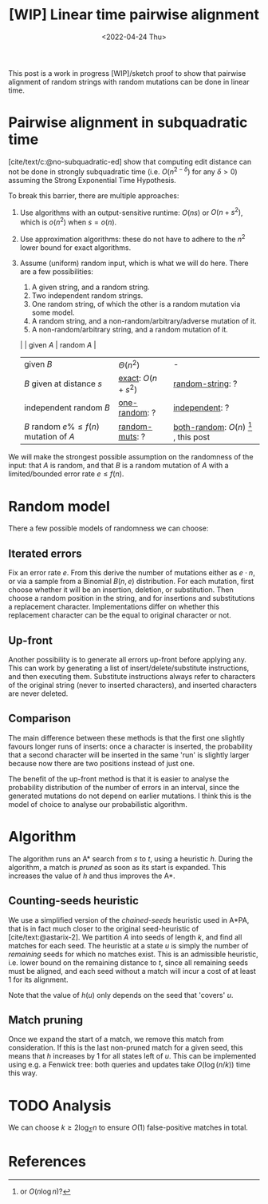 #+TITLE: [WIP] Linear time pairwise alignment
#+HUGO_BASE_DIR: ../..
#+HUGO_TAGS: pairwise-alignment
#+HUGO_LEVEL_OFFSET: 1
#+bibliography: local-bib.bib
#+cite_export: csl ../../chicago-author-date.csl
#+OPTIONS: ^:{}
#+hugo_auto_set_lastmod: nil
#+date: <2022-04-24 Thu>

#+toc: headlines 3

This post is a work in progress [WIP]/sketch proof to show that pairwise
alignment of random strings with random mutations can be done in linear time.

* Pairwise alignment in subquadratic time

[cite/text/c:@no-subquadratic-ed] show that computing edit distance can not be
done in strongly subquadratic time (i.e. $O(n^{2-\delta})$ for any $\delta >0$)
assuming the Strong Exponential Time Hypothesis.

To break this barrier, there are multiple approaches:

1. <<exact>> Use algorithms with an output-sensitive runtime: $O(ns)$ or $O(n + s^2)$,
  which is $o(n^2)$ when $s = o(n)$.
2. Use approximation algorithms: these do not have to adhere to the $n^2$
  lower bound for exact algorithms.
3. Assume (uniform) random input, which is what we will do here. There are a few possibilities:

   1. <<one-random>> A given string, and a random string.
   2. <<independent>> Two independent random strings.
   3. <<both-random>> One random string, of which the other is a random mutation via some model.
   4. <<random-string>> A random string, and a non-random/arbitrary/adverse mutation of it.
   5. <<random-muts>> A non-random/arbitrary string, and a random mutation of it.

   |                                           | given $A$         | random $A$                                               |
   | given $B$                                 | $\Theta(n^2)$     | -                                                        |
   | $B$ given at distance $s$                 | [[exact]]: $O(n+s^2)$ | [[random-string]]: ?                                         |
   | independent random $B$                    | [[one-random]]: ?     | [[independent]]: ?                                           |
   | $B$ random $e\%\leq f(n)$ mutation of $A$ | [[random-muts]]: ?    | [[both-random]]: $O(n)$ [fn:: or $O(n \log n)$?] , this post |

We will make the strongest possible assumption on the randomness of the input:
that $A$ is random, and that $B$ is a random mutation of $A$ with a
limited/bounded error rate $e \leq f(n)$.


* Random model

There a few possible models of randomness we can choose:
** Iterated errors
Fix an error rate $e$. From this derive the number of mutations either as
$e\cdot n$, or via a sample from a Binomial $B(n, e)$ distribution.
For each mutation, first choose whether it will be an insertion, deletion, or
substitution. Then choose a random position in the string, and for insertions
and substitutions a replacement character. Implementations differ on whether this
replacement character can be the equal to original character or not.

** Up-front
Another possibility is to generate all errors up-front before applying any. This
can work by generating a list of insert/delete/substitute instructions, and then
executing them. Substitute instructions always refer to characters of the
original string (never to inserted characters), and inserted characters are
never deleted.

** Comparison
The main difference between these methods is that the first one slightly favours
longer runs of inserts: once a character is inserted, the probability that a
second character will be inserted in the same 'run' is slightly larger because
now there are two positions instead of just one.

The benefit of the up-front method is that it is easier to analyse the
probability distribution of the number of errors in an interval, since the
generated mutations do not depend on earlier mutations. I think this is the
model of choice to analyse our probabilistic algorithm.

* Algorithm
The algorithm runs an A* search from $s$ to $t$, using a heuristic $h$.
During the algorithm, a match is /pruned/ as soon as its start is expanded. This
increases the value of $h$ and thus improves the A*.

** Counting-seeds heuristic

We use a simplified version of the /chained-seeds/ heuristic used in A*PA, that
is in fact much closer to the original seed-heuristic of [cite/text:@astarix-2]. We
partition $A$ into seeds of length $k$, and find all matches for each seed.
The heuristic at a state $u$ is simply the number of /remaining/ seeds for which
no matches exist. This is an admissible heuristic, i.e. lower bound on the
remaining distance to $t$, since all remaining seeds must be aligned, and each
seed without a match will incur a cost of at least $1$ for its alignment.

Note that the value of $h(u)$ only depends on the seed that 'covers' $u$.

** Match pruning

Once we expand the start of a match, we remove this match from consideration. If
this is the last non-pruned match for a given seed, this means that $h$
increases by $1$ for all states left of $u$. This can be implemented using e.g.
a Fenwick tree: both queries and updates take $O(\log (n/k))$ time this way.

* TODO Analysis

We can choose $k \geq 2\log_\Sigma n$ to ensure $O(1)$ false-positive matches in total.




* References
#+print_bibliography:
